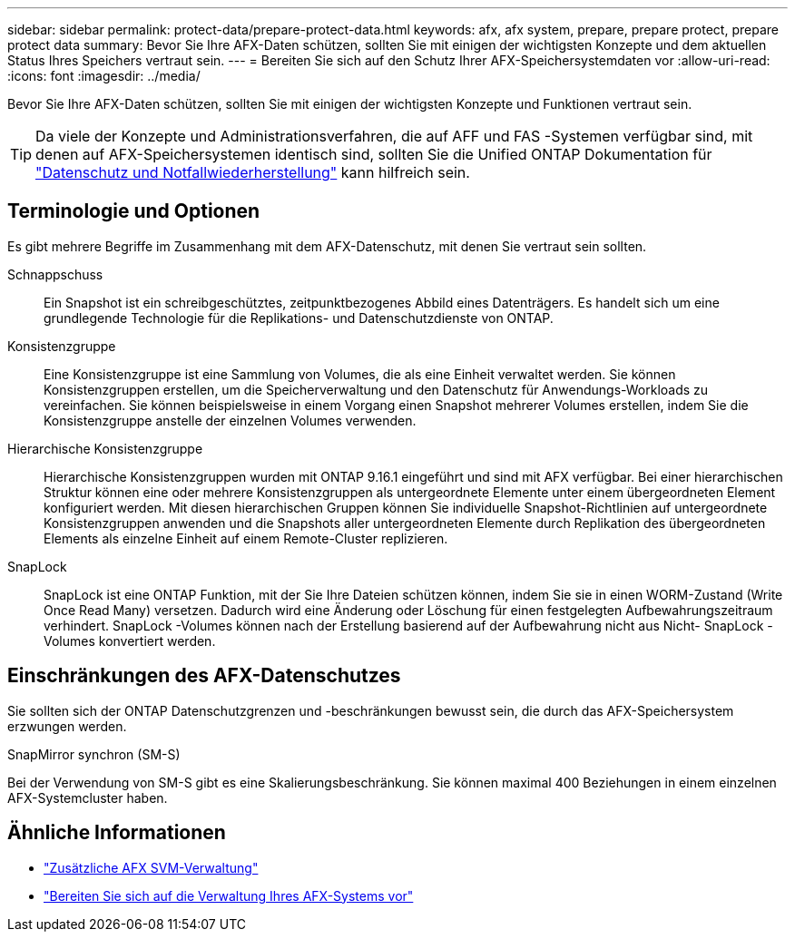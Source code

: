 ---
sidebar: sidebar 
permalink: protect-data/prepare-protect-data.html 
keywords: afx, afx system, prepare, prepare protect, prepare protect data 
summary: Bevor Sie Ihre AFX-Daten schützen, sollten Sie mit einigen der wichtigsten Konzepte und dem aktuellen Status Ihres Speichers vertraut sein. 
---
= Bereiten Sie sich auf den Schutz Ihrer AFX-Speichersystemdaten vor
:allow-uri-read: 
:icons: font
:imagesdir: ../media/


[role="lead"]
Bevor Sie Ihre AFX-Daten schützen, sollten Sie mit einigen der wichtigsten Konzepte und Funktionen vertraut sein.


TIP: Da viele der Konzepte und Administrationsverfahren, die auf AFF und FAS -Systemen verfügbar sind, mit denen auf AFX-Speichersystemen identisch sind, sollten Sie die Unified ONTAP Dokumentation für https://docs.netapp.com/us-en/ontap/data-protection-disaster-recovery/index.html["Datenschutz und Notfallwiederherstellung"^] kann hilfreich sein.



== Terminologie und Optionen

Es gibt mehrere Begriffe im Zusammenhang mit dem AFX-Datenschutz, mit denen Sie vertraut sein sollten.

Schnappschuss:: Ein Snapshot ist ein schreibgeschütztes, zeitpunktbezogenes Abbild eines Datenträgers.  Es handelt sich um eine grundlegende Technologie für die Replikations- und Datenschutzdienste von ONTAP.
Konsistenzgruppe:: Eine Konsistenzgruppe ist eine Sammlung von Volumes, die als eine Einheit verwaltet werden.  Sie können Konsistenzgruppen erstellen, um die Speicherverwaltung und den Datenschutz für Anwendungs-Workloads zu vereinfachen.  Sie können beispielsweise in einem Vorgang einen Snapshot mehrerer Volumes erstellen, indem Sie die Konsistenzgruppe anstelle der einzelnen Volumes verwenden.
Hierarchische Konsistenzgruppe:: Hierarchische Konsistenzgruppen wurden mit ONTAP 9.16.1 eingeführt und sind mit AFX verfügbar.  Bei einer hierarchischen Struktur können eine oder mehrere Konsistenzgruppen als untergeordnete Elemente unter einem übergeordneten Element konfiguriert werden.  Mit diesen hierarchischen Gruppen können Sie individuelle Snapshot-Richtlinien auf untergeordnete Konsistenzgruppen anwenden und die Snapshots aller untergeordneten Elemente durch Replikation des übergeordneten Elements als einzelne Einheit auf einem Remote-Cluster replizieren.
SnapLock:: SnapLock ist eine ONTAP Funktion, mit der Sie Ihre Dateien schützen können, indem Sie sie in einen WORM-Zustand (Write Once Read Many) versetzen.  Dadurch wird eine Änderung oder Löschung für einen festgelegten Aufbewahrungszeitraum verhindert.  SnapLock -Volumes können nach der Erstellung basierend auf der Aufbewahrung nicht aus Nicht- SnapLock -Volumes konvertiert werden.




== Einschränkungen des AFX-Datenschutzes

Sie sollten sich der ONTAP Datenschutzgrenzen und -beschränkungen bewusst sein, die durch das AFX-Speichersystem erzwungen werden.

.SnapMirror synchron (SM-S)
Bei der Verwendung von SM-S gibt es eine Skalierungsbeschränkung. Sie können maximal 400 Beziehungen in einem einzelnen AFX-Systemcluster haben.



== Ähnliche Informationen

* link:../administer/additional-ontap-svm.html["Zusätzliche AFX SVM-Verwaltung"]
* link:../get-started/prepare-cluster-admin.html["Bereiten Sie sich auf die Verwaltung Ihres AFX-Systems vor"]


